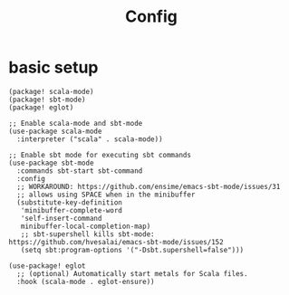 #+TITLE: Config
#+property: header-args:emacs-lisp :tangle yes
#+property: header-args:elisp :tangle yes

* basic setup
#+begin_src elisp :tangle packages.el
(package! scala-mode)
(package! sbt-mode)
(package! eglot)
#+end_src
#+begin_src elisp :noweb no-export
;; Enable scala-mode and sbt-mode
(use-package scala-mode
  :interpreter ("scala" . scala-mode))

;; Enable sbt mode for executing sbt commands
(use-package sbt-mode
  :commands sbt-start sbt-command
  :config
  ;; WORKAROUND: https://github.com/ensime/emacs-sbt-mode/issues/31
  ;; allows using SPACE when in the minibuffer
  (substitute-key-definition
   'minibuffer-complete-word
   'self-insert-command
   minibuffer-local-completion-map)
   ;; sbt-supershell kills sbt-mode:  https://github.com/hvesalai/emacs-sbt-mode/issues/152
   (setq sbt:program-options '("-Dsbt.supershell=false")))

(use-package! eglot
  ;; (optional) Automatically start metals for Scala files.
  :hook (scala-mode . eglot-ensure))
#+end_src

